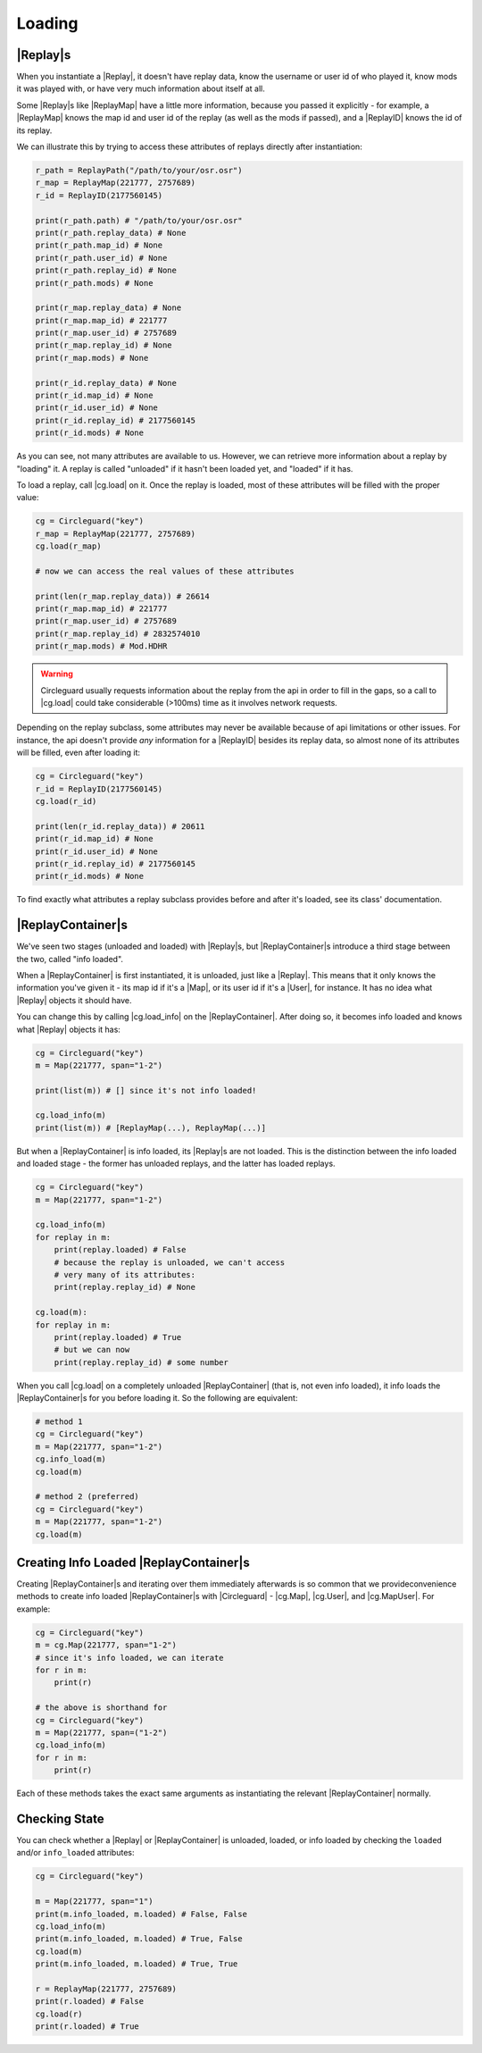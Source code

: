 Loading
=======

|Replay|\s
----------

When you instantiate a |Replay|, it doesn't have replay data, know the username or user id of who played it,
know mods it was played with, or have very much information about itself at all.

Some |Replay|\s like |ReplayMap| have a little more information, because you passed it explicitly - for example, a
|ReplayMap| knows the map id and user id of the replay (as well as the mods if passed), and a |ReplayID| knows the id of
its replay.

We can illustrate this by trying to access these attributes of replays directly after instantiation:

.. code-block:: python

    r_path = ReplayPath("/path/to/your/osr.osr")
    r_map = ReplayMap(221777, 2757689)
    r_id = ReplayID(2177560145)

    print(r_path.path) # "/path/to/your/osr.osr"
    print(r_path.replay_data) # None
    print(r_path.map_id) # None
    print(r_path.user_id) # None
    print(r_path.replay_id) # None
    print(r_path.mods) # None

    print(r_map.replay_data) # None
    print(r_map.map_id) # 221777
    print(r_map.user_id) # 2757689
    print(r_map.replay_id) # None
    print(r_map.mods) # None

    print(r_id.replay_data) # None
    print(r_id.map_id) # None
    print(r_id.user_id) # None
    print(r_id.replay_id) # 2177560145
    print(r_id.mods) # None

As you can see, not many attributes are available to us. However, we can retrieve more information about a replay by "loading" it.
A replay is called "unloaded" if it hasn't been loaded yet, and "loaded" if it has.

To load a replay, call |cg.load| on it. Once the replay is loaded, most of these attributes will be filled with the
proper value:

.. code-block:: python

    cg = Circleguard("key")
    r_map = ReplayMap(221777, 2757689)
    cg.load(r_map)

    # now we can access the real values of these attributes

    print(len(r_map.replay_data)) # 26614
    print(r_map.map_id) # 221777
    print(r_map.user_id) # 2757689
    print(r_map.replay_id) # 2832574010
    print(r_map.mods) # Mod.HDHR

.. warning::

    Circleguard usually requests information about the replay from the api in order to fill in the gaps,
    so a call to |cg.load| could take considerable (>100ms) time as it involves network requests.

Depending on the replay subclass, some attributes may never be available because of api limitations or
other issues. For instance, the api doesn't provide *any* information for a |ReplayID| besides its replay
data, so almost none of its attributes will be filled, even after loading it:

.. code-block:: python

    cg = Circleguard("key")
    r_id = ReplayID(2177560145)
    cg.load(r_id)

    print(len(r_id.replay_data)) # 20611
    print(r_id.map_id) # None
    print(r_id.user_id) # None
    print(r_id.replay_id) # 2177560145
    print(r_id.mods) # None

To find exactly what attributes a replay subclass provides before and after it's loaded, see its class'
documentation.

|ReplayContainer|\s
-------------------

We've seen two stages (unloaded and loaded) with |Replay|\s, but |ReplayContainer|\s introduce a third stage between
the two, called "info loaded".

When a |ReplayContainer| is first instantiated, it is unloaded, just like a |Replay|. This means that it only knows
the information you've given it - its map id if it's a |Map|, or its user id if it's a |User|, for instance. It has
no idea what |Replay| objects it should have.

You can change this by calling |cg.load_info| on the |ReplayContainer|. After doing so, it becomes info loaded and knows
what |Replay| objects it has:

.. code-block:: python

    cg = Circleguard("key")
    m = Map(221777, span="1-2")

    print(list(m)) # [] since it's not info loaded!

    cg.load_info(m)
    print(list(m)) # [ReplayMap(...), ReplayMap(...)]

But when a |ReplayContainer| is info loaded, its |Replay|\s are not loaded. This is the distinction between the info
loaded and loaded stage - the former has unloaded replays, and the latter has loaded replays.

.. code-block:: python

    cg = Circleguard("key")
    m = Map(221777, span="1-2")

    cg.load_info(m)
    for replay in m:
        print(replay.loaded) # False
        # because the replay is unloaded, we can't access
        # very many of its attributes:
        print(replay.replay_id) # None

    cg.load(m):
    for replay in m:
        print(replay.loaded) # True
        # but we can now
        print(replay.replay_id) # some number

When you call |cg.load| on a completely unloaded |ReplayContainer| (that is, not even info loaded), it info loads
the |ReplayContainer|\s for you before loading it. So the following are equivalent:

.. code-block:: python

    # method 1
    cg = Circleguard("key")
    m = Map(221777, span="1-2")
    cg.info_load(m)
    cg.load(m)

    # method 2 (preferred)
    cg = Circleguard("key")
    m = Map(221777, span="1-2")
    cg.load(m)


Creating Info Loaded |ReplayContainer|\s
----------------------------------------

Creating |ReplayContainer|\s and iterating over them immediately afterwards is so common that we provideconvenience methods to
create info loaded |ReplayContainer|\s with |Circleguard| - |cg.Map|, |cg.User|, and |cg.MapUser|. For example:

.. code-block:: python

    cg = Circleguard("key")
    m = cg.Map(221777, span="1-2")
    # since it's info loaded, we can iterate
    for r in m:
        print(r)

    # the above is shorthand for
    cg = Circleguard("key")
    m = Map(221777, span=("1-2")
    cg.load_info(m)
    for r in m:
        print(r)


Each of these methods takes the exact same arguments as instantiating the relevant |ReplayContainer| normally.

Checking State
--------------

You can check whether a |Replay| or |ReplayContainer| is unloaded, loaded, or info loaded by checking the
``loaded`` and/or ``info_loaded`` attributes:

.. code-block:: python

    cg = Circleguard("key")

    m = Map(221777, span="1")
    print(m.info_loaded, m.loaded) # False, False
    cg.load_info(m)
    print(m.info_loaded, m.loaded) # True, False
    cg.load(m)
    print(m.info_loaded, m.loaded) # True, True

    r = ReplayMap(221777, 2757689)
    print(r.loaded) # False
    cg.load(r)
    print(r.loaded) # True

